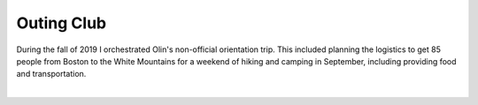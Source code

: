 Outing Club
===========

During the fall of 2019 I orchestrated Olin's non-official orientation trip. This included planning the logistics to get 85 people from Boston to the White Mountains for a weekend of hiking and camping in September, including providing food and transportation.

.. image:: /images/outing/tents.jpg
    :width: 500
    :align: center

|
